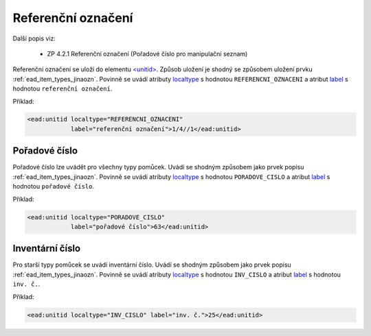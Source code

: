 .. _ead_item_types_unitid:

Referenční označení
=======================

Další popis viz: 

 - ZP 4.2.1 Referenční označení (Pořadové číslo pro manipulační seznam)


Referenční označení se uloží do elementu `<unitid> <http://www.loc.gov/ead/EAD3taglib/EAD3.html#elem-unitid>`_.
Způsob uložení je shodný se způsobem uložení prvku :ref:`ead_item_types_jinaozn`.
Povinně se uvádí atributy `localtype <https://www.loc.gov/ead/EAD3taglib/EAD3.html#attr-localtype>`_ 
s hodnotou ``REFERENCNI_OZNACENI`` a atribut `label <https://www.loc.gov/ead/EAD3taglib/EAD3.html#attr-label>`_ 
s hodnotou ``referenční označení``.


Příklad:

.. code-block:: xml

  <ead:unitid localtype="REFERENCNI_OZNACENI" 
              label="referenční označení">1/4//1</ead:unitid>


.. _ead_item_types_unitid_porc:

Pořadové číslo
------------------

Pořadové číslo lze uvádět pro všechny typy pomůcek. Uvádí se shodným
způsobem jako prvek popisu :ref:`ead_item_types_jinaozn`.
Povinně se uvádí atributy `localtype <https://www.loc.gov/ead/EAD3taglib/EAD3.html#attr-localtype>`_ 
s hodnotou ``PORADOVE_CISLO`` a atribut `label <https://www.loc.gov/ead/EAD3taglib/EAD3.html#attr-label>`_ 
s hodnotou ``pořadové číslo``.

Příklad:

.. code-block:: xml

  <ead:unitid localtype="PORADOVE_CISLO" 
              label="pořadové číslo">63</ead:unitid>


.. _ead_item_types_inv_cislo:

Inventární číslo
----------------------

Pro starší typy pomůcek se uvádí inventární číslo.
Uvádí se shodným
způsobem jako prvek popisu :ref:`ead_item_types_jinaozn`.
Povinně se uvádí atributy `localtype <https://www.loc.gov/ead/EAD3taglib/EAD3.html#attr-localtype>`_ 
s hodnotou ``INV_CISLO`` a atribut `label <https://www.loc.gov/ead/EAD3taglib/EAD3.html#attr-label>`_ 
s hodnotou ``inv. č.``.

Příklad:

.. code-block:: xml

  <ead:unitid localtype="INV_CISLO" label="inv. č.">25</ead:unitid>

